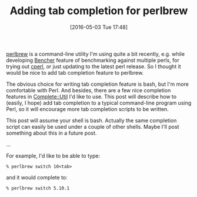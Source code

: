 #+BLOG: perlancar
#+DATE: [2016-05-03 Tue 17:48]
#+OPTIONS: toc:nil num:nil todo:nil pri:nil tags:nil ^:nil
#+CATEGORY: perl,bash
#+TAGS: perl,bash
#+DESCRIPTION:
#+TITLE: Adding tab completion for perlbrew

[[https://metacpan.org/pod/App::perlbrew][perlbrew]] is a command-line utility I'm using quite a bit recently, e.g. while
developing [[https://metacpan.org/pod/Bencher][Bencher]] feature of benchmarking against multiple perls, for trying
out [[http://perl11.org/cperl/][cperl]], or just updating to the latest perl release. So I thought it would be
nice to add tab completion feature to perlbrew.

The obvious choice for writing tab completion feature is bash, but I'm more
comfortable with Perl. And besides, there are a few nice completion features in
[[https://metacpan.org/pod/Complete::Util][Complete::Util]] I'd like to use. This post will describe how to (easily, I hope)
add tab completion to a typical command-line program using Perl, so it will
encourage more tab completion scripts to be written.

This post will assume your shell is bash. Actually the same completion script
can easily be used under a couple of other shells. Maybe I'll post something
about this in a future post.

...

For example, I'd like to be able to type:

: % perlbrew switch 10<tab>

and it would complete to:

: % perlbrew switch 5.10.1
